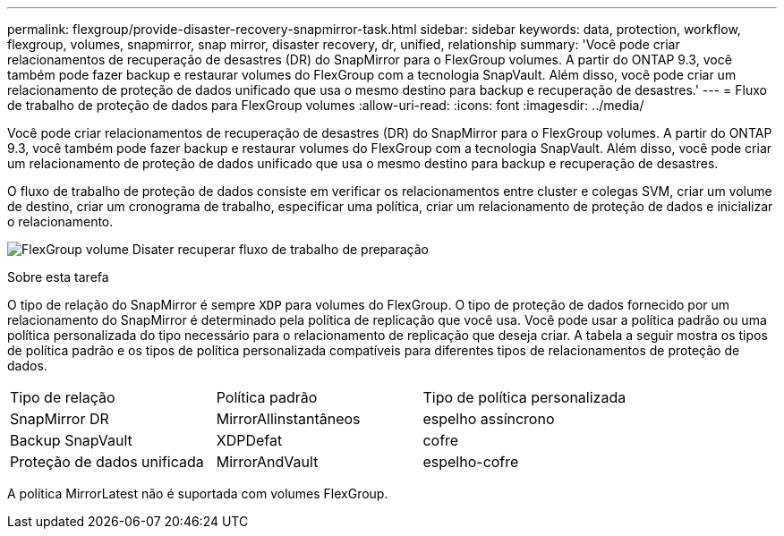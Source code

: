 ---
permalink: flexgroup/provide-disaster-recovery-snapmirror-task.html 
sidebar: sidebar 
keywords: data, protection, workflow, flexgroup, volumes, snapmirror, snap mirror, disaster recovery, dr, unified, relationship 
summary: 'Você pode criar relacionamentos de recuperação de desastres (DR) do SnapMirror para o FlexGroup volumes. A partir do ONTAP 9.3, você também pode fazer backup e restaurar volumes do FlexGroup com a tecnologia SnapVault. Além disso, você pode criar um relacionamento de proteção de dados unificado que usa o mesmo destino para backup e recuperação de desastres.' 
---
= Fluxo de trabalho de proteção de dados para FlexGroup volumes
:allow-uri-read: 
:icons: font
:imagesdir: ../media/


[role="lead"]
Você pode criar relacionamentos de recuperação de desastres (DR) do SnapMirror para o FlexGroup volumes. A partir do ONTAP 9.3, você também pode fazer backup e restaurar volumes do FlexGroup com a tecnologia SnapVault. Além disso, você pode criar um relacionamento de proteção de dados unificado que usa o mesmo destino para backup e recuperação de desastres.

O fluxo de trabalho de proteção de dados consiste em verificar os relacionamentos entre cluster e colegas SVM, criar um volume de destino, criar um cronograma de trabalho, especificar uma política, criar um relacionamento de proteção de dados e inicializar o relacionamento.

image:flexgroups-data-protection-workflow.gif["FlexGroup volume Disater recuperar fluxo de trabalho de preparação"]

.Sobre esta tarefa
O tipo de relação do SnapMirror é sempre `XDP` para volumes do FlexGroup. O tipo de proteção de dados fornecido por um relacionamento do SnapMirror é determinado pela política de replicação que você usa. Você pode usar a política padrão ou uma política personalizada do tipo necessário para o relacionamento de replicação que deseja criar. A tabela a seguir mostra os tipos de política padrão e os tipos de política personalizada compatíveis para diferentes tipos de relacionamentos de proteção de dados.

|===


| Tipo de relação | Política padrão | Tipo de política personalizada 


 a| 
SnapMirror DR
 a| 
MirrorAllinstantâneos
 a| 
espelho assíncrono



 a| 
Backup SnapVault
 a| 
XDPDefat
 a| 
cofre



 a| 
Proteção de dados unificada
 a| 
MirrorAndVault
 a| 
espelho-cofre

|===
A política MirrorLatest não é suportada com volumes FlexGroup.
